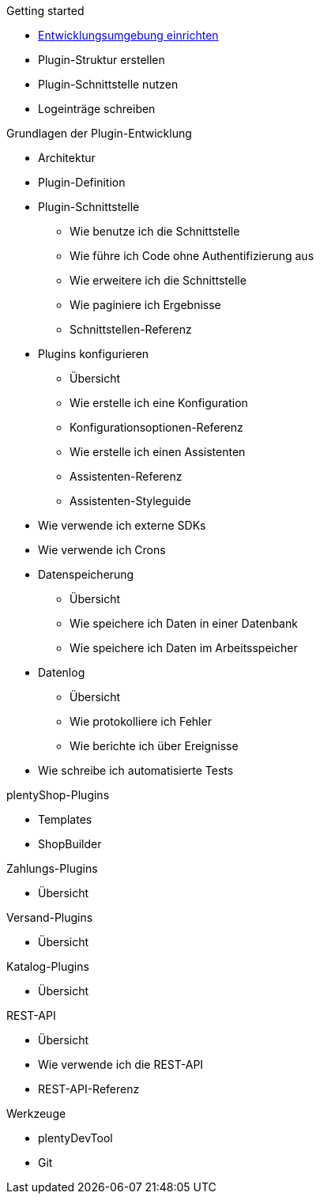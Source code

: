 .Getting started
* xref:setting-up-dev-environment.adoc[Entwicklungsumgebung einrichten]
* Plugin-Struktur erstellen
* Plugin-Schnittstelle nutzen 
* Logeinträge schreiben

.Grundlagen der Plugin-Entwicklung
* Architektur
* Plugin-Definition
* Plugin-Schnittstelle
** Wie benutze ich die Schnittstelle
** Wie führe ich Code ohne Authentifizierung aus
** Wie erweitere ich die Schnittstelle
** Wie paginiere ich Ergebnisse
** Schnittstellen-Referenz
* Plugins konfigurieren
** Übersicht
** Wie erstelle ich eine Konfiguration
** Konfigurationsoptionen-Referenz
** Wie erstelle ich einen Assistenten
** Assistenten-Referenz
** Assistenten-Styleguide
* Wie verwende ich externe SDKs
* Wie verwende ich Crons
* Datenspeicherung
** Übersicht
** Wie speichere ich Daten in einer Datenbank
** Wie speichere ich Daten im Arbeitsspeicher
* Datenlog
** Übersicht
** Wie protokolliere ich Fehler
** Wie berichte ich über Ereignisse
* Wie schreibe ich automatisierte Tests

.plentyShop-Plugins
* Templates
* ShopBuilder

.Zahlungs-Plugins
* Übersicht

.Versand-Plugins
* Übersicht

.Katalog-Plugins
* Übersicht

.REST-API
* Übersicht
* Wie verwende ich die REST-API
* REST-API-Referenz

.Werkzeuge
* plentyDevTool
* Git